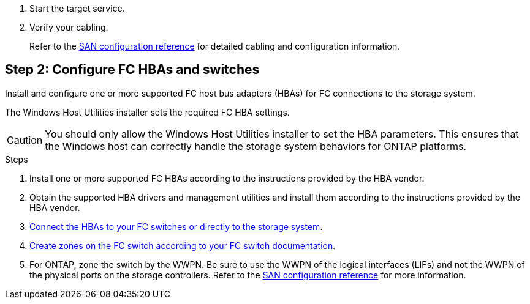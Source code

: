 . Start the target service.

. Verify your cabling.
+
Refer to the https://docs.netapp.com/us-en/ontap/san-config/index.html[SAN configuration reference^] for detailed cabling and configuration information.

== Step 2: Configure FC HBAs and switches

Install and configure one or more supported FC host bus adapters (HBAs) for FC connections to the storage system.

The Windows Host Utilities installer sets the required FC HBA settings.

[CAUTION]
You should only allow the Windows Host Utilities installer to set the HBA parameters. This ensures that the Windows host can correctly handle the storage system behaviors for ONTAP platforms. 

.Steps

. Install one or more supported FC HBAs according to the instructions provided by the HBA vendor.
. Obtain the supported HBA drivers and management utilities and install them according to the instructions provided by the HBA vendor.
. https://docs.netapp.com/us-en/ontap/san-management/index.html[Connect the HBAs to your FC switches or directly to the storage system^].

. https://docs.netapp.com/us-en/ontap/san-config/fibre-channel-fcoe-zoning-concept.html[Create zones on the FC switch according to your FC switch documentation^].

. For ONTAP, zone the switch by the WWPN. Be sure to use the WWPN of the logical interfaces (LIFs) and not the WWPN of the physical ports on the storage controllers. Refer to the https://docs.netapp.com/us-en/ontap/san-config/index.html[SAN configuration reference^] for more information.